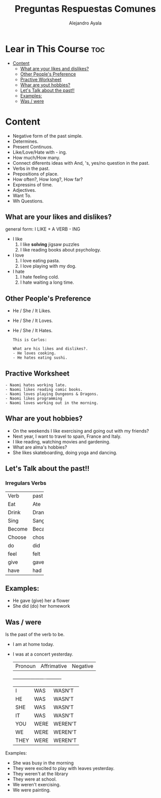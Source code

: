 #+title: Preguntas Respuestas Comunes
#+author: Alejandro Ayala
#+startup: show2levels

* Lear in This Course :toc:
- [[#content][Content]]
  - [[#what-are-your-likes-and-dislikes][What are your likes and dislikes?]]
  - [[#other-peoples-preference][Other People's Preference]]
  - [[#practive-worksheet][Practive Worksheet]]
  - [[#whar-are-yout-hobbies][Whar are yout hobbies?]]
  - [[#lets-talk-about-the-past][Let's Talk about the past!!]]
  - [[#examples][Examples:]]
  - [[#was--were][Was / were]]

* Content
- Negative form of the past simple.
- Determines.
- Present Continuos.
- Like/Love/Hate with - ing.
- How much/How many.
- Connect diferents ideas with And, 's, yes/no question in the past.
- Verbs in the past.
- Prepositions of place.
- How often?, How long?, How far?
- Expressins of time.
- Adjectives.
- Want To.
- Wh Questions.

** What are your likes and dislikes?
general form:  I LIKE + A VERB - ING

+ I like
  1. I like *solving* jigsaw puzzles
  2. I like reading books about psychology.

+ I love
  1. I love eating pasta.
  2. I love playing with my dog.

+ I hate
  1. I hate feeling cold.
  2. I hate waiting a long time.

** Other People's Preference
- He / She / It Likes.
- He / She / It Loves.
- He / She / It Hates.

  #+begin_example
  This is Carlos:

  What are his likes and dislikes?.
  - He loves cooking.
  - He hates eating sushi.
  #+end_example

** Practive Worksheet
#+begin_example
- Naomi hates working late.
- Naomi likes reading comic books.
- Naomi loves playing Dungeons & Dragons.
- Naomi likes programming
- Naomi loves working out in the morning.
#+end_example

** Whar are yout hobbies?
- On the weekends I like exercising and going out with my friends?
- Next year, I want to travel to spain, France and Italy.
- I like reading, watching movies and gardening.
- What are alma's hobbies?
- She likes skateboarding, doing yoga and dancing.

** Let's Talk about the past!!
*** Irregulars Verbs

+--------+-------+
|Verb    | past  |
+--------+-------+
|Eat     | Ate   |
+--------+-------+
|Drink   | Drank |
+--------+-------+
|Sing    | Sang  |
+--------+-------+
|Become  | Became|
+--------+-------+
|Choose  | chose |
+--------+-------+
| do     |  did  |
+--------+-------+
|feel    | felt  |
+--------+-------+
|give    | gave  |
+--------+-------+
|have    | had   |
+--------+-------+


** Examples:
- He gave (give) her a flower
- She did (do) her homework

** Was / were
Is the past of the verb to be.

- I am at home today.
- I was at a concert yesterday.

  | Pronoun | Affrimative | Negative |
  +---------+-------------+----------+
  | I       | WAS         | WASN'T   |
  | HE      | WAS         | WASN'T   |
  | SHE     | WAS         | WASN'T   |
  | IT      | WAS         | WASN'T   |
  | YOU     | WERE        | WEREN'T  |
  | WE      | WERE        | WEREN'T  |
  | THEY    | WERE        | WEREN'T  |

Examples:
- She was busy in the morning
- They were excited to play with leaves yesterday.
- They weren't at the library
- They were at school.
- We weren't exercising.
- We were painting.
